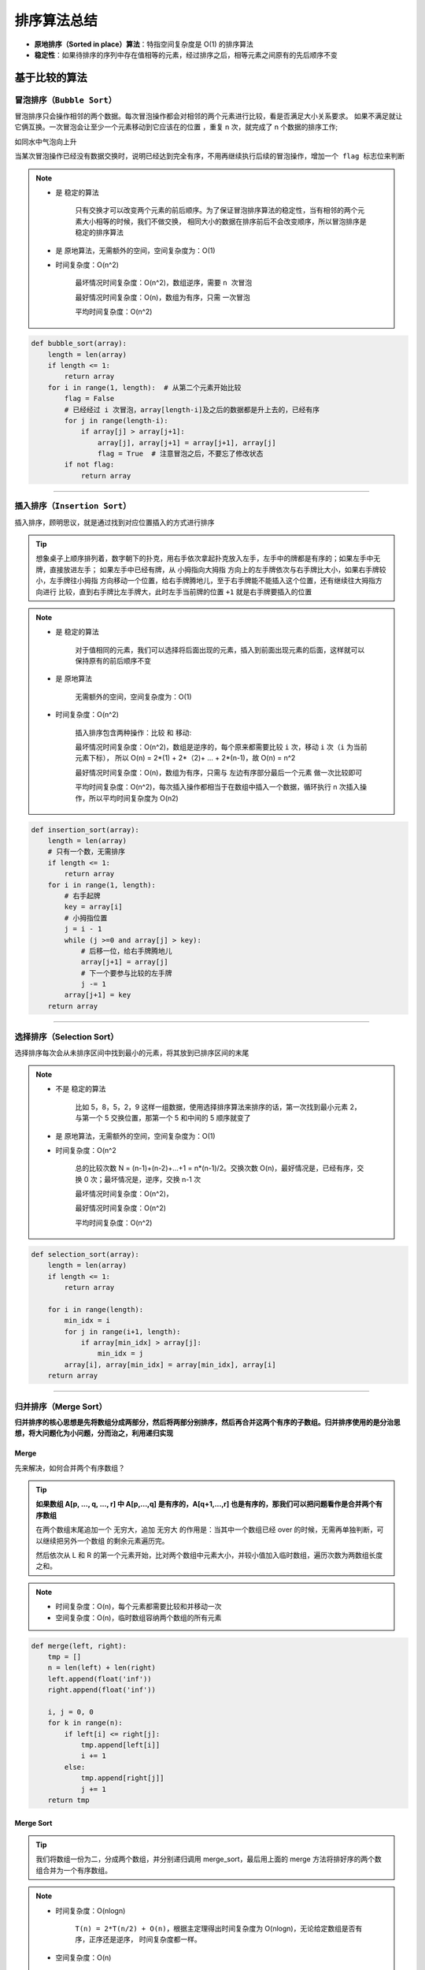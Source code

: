 ======================
排序算法总结
======================

- **原地排序（Sorted in place）算法**：特指空间复杂度是 O(1) 的排序算法
- **稳定性**：如果待排序的序列中存在值相等的元素，经过排序之后，相等元素之间原有的先后顺序不变

**基于比较的算法**
-------------------------------


``冒泡排序（Bubble Sort）``
^^^^^^^^^^^^^^^^^^^^^^^^^^^^^^^

冒泡排序只会操作相邻的两个数据。每次冒泡操作都会对相邻的两个元素进行比较，看是否满足大小关系要求。
如果不满足就让它俩互换。``一次冒泡会让至少一个元素移动到它应该在的位置`` ，重复 n 次，就完成了 n 个数据的排序工作;

``如同水中气泡向上升``

.. image:: ../_static/images/bubble_sort.jpg

``当某次冒泡操作已经没有数据交换时，说明已经达到完全有序，不用再继续执行后续的冒泡操作，增加一个 flag 标志位来判断``

.. note::

    - 是 ``稳定的算法``

        只有交换才可以改变两个元素的前后顺序。为了保证冒泡排序算法的稳定性，当有相邻的两个元素大小相等的时候，我们不做交换，
        相同大小的数据在排序前后不会改变顺序，所以冒泡排序是稳定的排序算法

    - 是 ``原地算法``，无需额外的空间，空间复杂度为：O(1)

    - 时间复杂度：O(n^2)

        最坏情况时间复杂度：O(n^2)，数组逆序，需要 ``n 次冒泡``

        最好情况时间复杂度：O(n)，数组为有序，只需 ``一次冒泡``

        平均时间复杂度：O(n^2)

.. code:: python

    def bubble_sort(array):
        length = len(array)
        if length <= 1:
            return array
        for i in range(1, length):  # 从第二个元素开始比较
            flag = False
            # 已经经过 i 次冒泡，array[length-i]及之后的数据都是升上去的，已经有序
            for j in range(length-i):
                if array[j] > array[j+1]:
                    array[j], array[j+1] = array[j+1], array[j]
                    flag = True  # 注意冒泡之后，不要忘了修改状态
            if not flag:
                return array

-----------------------------------------------------------------

``插入排序（Insertion Sort）``
^^^^^^^^^^^^^^^^^^^^^^^^^^^^^^^

插入排序，顾明思议，就是通过找到对应位置插入的方式进行排序

.. image:: ../_static/images/insertion_sort.jpg

.. tip::

    想象桌子上顺序排列着，数字朝下的扑克，用右手依次拿起扑克放入左手，左手中的牌都是有序的；如果左手中无牌，直接放进左手；
    如果左手中已经有牌，从 ``小拇指向大拇指`` 方向上的左手牌依次与右手牌比大小，如果右手牌较小，左手牌往小拇指
    方向移动一个位置，给右手牌腾地儿，至于右手牌能不能插入这个位置，还有继续往大拇指方向进行
    比较，直到右手牌比左手牌大，此时左手当前牌的位置 ``+1`` 就是右手牌要插入的位置

.. note::

    - 是 ``稳定的算法``

        对于值相同的元素，我们可以选择将后面出现的元素，插入到前面出现元素的后面，这样就可以保持原有的前后顺序不变

    - 是 ``原地算法``

        无需额外的空间，空间复杂度为：O(1)

    - 时间复杂度：O(n^2)

        插入排序包含两种操作：``比较`` 和 ``移动``:

        最坏情况时间复杂度：O(n^2)，数组是逆序的，每个原来都需要比较 ``i`` 次，移动 ``i`` 次（``i`` 为当前元素下标），
        所以 O(n) = 2*(1) + 2*（2)+ ... + 2*(n-1)，故 O(n) = n^2

        最好情况时间复杂度：O(n)，数组为有序，只需与 ``左边有序部分最后一个元素`` 做一次比较即可

        平均时间复杂度：O(n^2)，每次插入操作都相当于在数组中插入一个数据，循环执行 n 次插入操作，所以平均时间复杂度为 O(n2)

.. code:: python

    def insertion_sort(array):
        length = len(array)
        # 只有一个数，无需排序
        if length <= 1:
            return array
        for i in range(1, length):
            # 右手起牌
            key = array[i]
            # 小拇指位置
            j = i - 1
            while (j >=0 and array[j] > key):
                # 后移一位，给右手牌腾地儿
                array[j+1] = array[j]
                # 下一个要参与比较的左手牌
                j -= 1
            array[j+1] = key
        return array

------------------------------------------------------------

**选择排序（Selection Sort）**
^^^^^^^^^^^^^^^^^^^^^^^^^^^^^^^

选择排序每次会从未排序区间中找到最小的元素，将其放到已排序区间的末尾

.. image:: ../_static/images/selection_sort.jpg

.. note::

    - 不是 ``稳定的算法``

        比如 5，8，5，2，9 这样一组数据，使用选择排序算法来排序的话，第一次找到最小元素 2，
        与第一个 5 交换位置，那第一个 5 和中间的 5 顺序就变了

    - 是 ``原地算法``，无需额外的空间，空间复杂度为：O(1)

    - 时间复杂度：O(n^2

        总的比较次数 N = (n-1)+(n-2)+...+1 = n*(n-1)/2。交换次数 O(n)，最好情况是，已经有序，交换 0 次；最坏情况是，逆序，交换 n-1 次

        最坏情况时间复杂度：O(n^2)，

        最好情况时间复杂度：O(n^2)

        平均时间复杂度：O(n^2)

.. code:: python

    def selection_sort(array):
        length = len(array)
        if length <= 1:
            return array

        for i in range(length):
            min_idx = i
            for j in range(i+1, length):
                if array[min_idx] > array[j]:
                    min_idx = j
            array[i], array[min_idx] = array[min_idx], array[i]
        return array

-------------------------------------------------------------

**归并排序（Merge Sort）**
^^^^^^^^^^^^^^^^^^^^^^^^^^^^^^^

**归并排序的核心思想是先将数组分成两部分，然后将两部分别排序，然后再合并这两个有序的子数组。归并排序使用的是分治思想，将大问题化为小问题，分而治之，利用递归实现**

.. image:: ../_static/images/merge_sort.jpg

**Merge**
#######################

先来解决，如何合并两个有序数组？

.. tip::

    **如果数组 A[p, ..., q, ..., r] 中 A[p,...,q] 是有序的，A[q+1,...,r] 也是有序的，那我们可以把问题看作是合并两个有序数组**

    在两个数组末尾追加一个 ``无穷大``，追加 ``无穷大`` 的作用是：当其中一个数组已经 over 的时候，无需再单独判断，可以继续把另外一个数组
    的剩余元素遍历完。

    然后依次从 L 和 R 的第一个元素开始，比对两个数组中元素大小，并较小值加入临时数组，遍历次数为两数组长度之和。

.. note::

    - 时间复杂度：O(n)，每个元素都需要比较和并移动一次
    - 空间复杂度：O(n)，临时数组容纳两个数组的所有元素


.. code:: python

    def merge(left, right):
        tmp = []
        n = len(left) + len(right)
        left.append(float('inf'))
        right.append(float('inf'))

        i, j = 0, 0
        for k in range(n):
            if left[i] <= right[j]:
                tmp.append[left[i]]
                i += 1
            else:
                tmp.append[right[j]]
                j += 1
        return tmp


**Merge Sort**
#######################

.. tip::

    我们将数组一份为二，分成两个数组，并分别递归调用 merge_sort，最后用上面的 merge 方法将排好序的两个数组合并为一个有序数组。

.. image:: ../_static/images/merge_sort_func_stack.jpg

.. note::

    - 时间复杂度：O(nlogn)

        ``T(n) = 2*T(n/2) + O(n)``，根据主定理得出时间复杂度为 O(nlogn)，无论给定数组是否有序，正序还是逆序，
        时间复杂度都一样。

    - 空间复杂度：O(n)

        ``merge 函数`` 的空间复杂度为 O(n)，通过上图 merge_sort 函数的递归调用栈发现，merge_sort 通过不断的进栈、出栈，
        如果数组有 n 个数，则递归栈的大小为 ``logn + 1`` ，则 merge_sort 所需的空间为 (logn + 1) * k，其中 k 为栈中元素的常量级空间，
        再加上 merge 所需的空间，``O(n) + O(logn)``，所以空间复杂度为 O(n)。

    - ``不是原地算法``，需要额外的空间开销


.. code:: python

    def merge_sort(array):
        length = len(array)
        if length <= 1:
            return

        mid = length // 2
        left = merge_sort(array[0:mid])
        right = merge_sort(array[mid:])
        return merge(left, right)

-------------------------------------------------------------

**快速排序（Merge Sort）**
^^^^^^^^^^^^^^^^^^^^^^^^^^^^^^^

- 如果数量级比较小，快速排序会比归并排序快

- 快速排序也是基于分治思想，与归并排序不同，归并排序总是将数组一分为二，然后分别排序；
  但快速排序的 ``分区点`` 不一定是中点，由 partition 函数计算得到 pivot 位置

.. image:: ../_static/images/partition.jpg

快速排序的核心就是 ``partition 函数``，其原理是：

    我们从数组 ``[p, ... ,r]`` 中选取任意一个元素，通常选择最后一个元素作为 pivot（分区点），
    然后将 ``小于 pivot 的元素都移到 pivot 左边``，将 ``大于 pivot 的元素都移到 pivot 右边``，
    这样，pivot 本身是有序了，他已经找到了自己该在的位置，假设 pivot 目前的下标是 q，那么此时数组就被分为了
    三部分 ``[p, ..., q-1, q, q+1, ..., r]``。

    实现方法是使用指针 i、j，快指针 j 负责遍历元素，找到小于 pivot 的元素，与慢指针 ``i+1`` 位置的元素进行交换，
    为什么要与 ``i+1`` 位置的元素交换，而不是直接将 i 与 j 位置的元素互相交换？因为此时 i、j 位置的元素都小于 pivot，
    直接交互两者，会导致将小于 pivot 的 i 位置元素又扔到了后面位置，所以使用大于 pivot 的 ``i+1`` 位置元素进行交换，
    可以观察到的是，完成一次交换后，``<=i`` 位置的元素都是小于 pivot 的，``[i+1, j]`` 区间的元素都是大于 pivot 的。

    ``i = p - 1``, ``j = p``, 遍历至 ``r-1``，遍历完成后返回 ``i+1`` 就是最后一个元素该在的位置。

.. code:: python

    def partition(array, low, high):
        i= low - 1
        pivot = array[high]
        for j in range(low, high):
            if array[j] <= pivot:
                i += 1
                array[i], array[j] = array[j], array[i]
        array[i+1], array[high] = array[high], array[i+1]
        return i + 1


有了 ``partition`` 函数我们就可以计算 pivot 下标，通过递归来排序

.. note::

    - 空间复杂度：O(n)

    - 时间复杂度：O(nlogn)，最好情况下，每次分区都分出 1 个和剩余元素，就会退化为 O(n^2)

.. image:: ../_static/images/quick_sort.jpeg

.. code:: python

    def quick_sort(array, low, high):

        if low >= high:
            return

        pivot = partition(array, low, high)
        quick_sort(array, low, pivot-1)
        quick_sort(array, pivot+1, high)

>>> quick_sort(arrary, 0, n-1)
